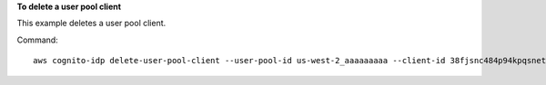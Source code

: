 **To delete a user pool client**

This example deletes a user pool client.

Command::

  aws cognito-idp delete-user-pool-client --user-pool-id us-west-2_aaaaaaaaa --client-id 38fjsnc484p94kpqsnet7mpld0

